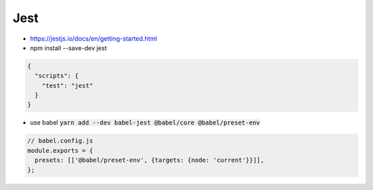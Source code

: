 Jest
####

* https://jestjs.io/docs/en/getting-started.html
* npm install --save-dev jest

.. code-block:: json

  {
    "scripts": {
      "test": "jest"
    }
  }

* use babel :code:`yarn add --dev babel-jest @babel/core @babel/preset-env`

.. code-block::  js

  // babel.config.js
  module.exports = {
    presets: [['@babel/preset-env', {targets: {node: 'current'}}]],
  };
